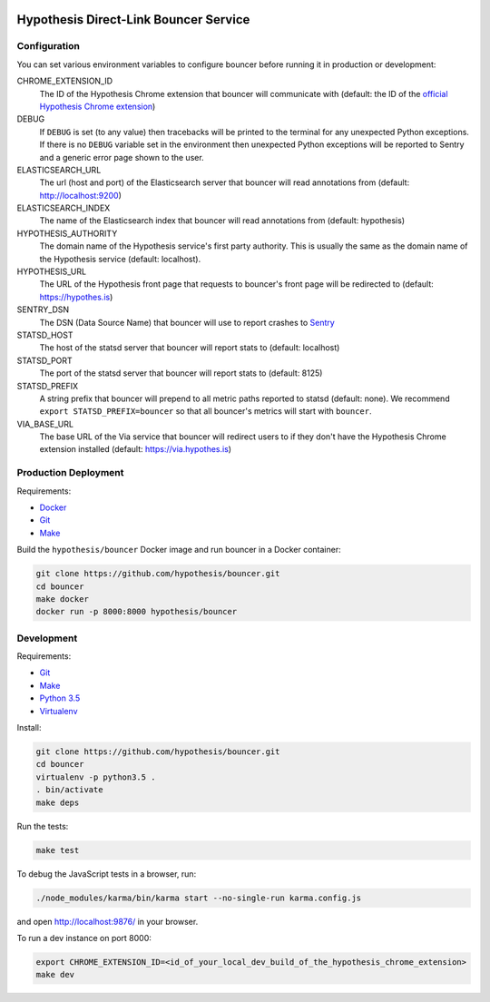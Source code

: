 .. image:: https://travis-ci.org/hypothesis/bouncer.svg?branch=master
    :target: https://travis-ci.org/hypothesis/bouncer
    :alt: Build Status
.. image:: https://codecov.io/github/hypothesis/bouncer/coverage.svg?branch=master
    :target: https://codecov.io/github/hypothesis/bouncer?branch=master
    :alt: Test Coverage
.. image:: https://api.dependabot.com/badges/status?host=github&identifier=51847923
    :target: https://dependabot.com
    :alt: Dependabot Status

Hypothesis Direct-Link Bouncer Service
======================================

Configuration
-------------

You can set various environment variables to configure bouncer before running
it in production or development:

CHROME_EXTENSION_ID
  The ID of the Hypothesis Chrome extension that bouncer will communicate with
  (default: the ID of the `official Hypothesis Chrome extension <https://chrome.google.com/webstore/detail/hypothesis-web-pdf-annota/bjfhmglciegochdpefhhlphglcehbmek>`_)

DEBUG
  If ``DEBUG`` is set (to any value) then tracebacks will be printed to the
  terminal for any unexpected Python exceptions. If there is no ``DEBUG``
  variable set in the environment then unexpected Python exceptions will be
  reported to Sentry and a generic error page shown to the user.

ELASTICSEARCH_URL
  The url (host and port) of the Elasticsearch server that bouncer will read 
  annotations from (default: http://localhost:9200)

ELASTICSEARCH_INDEX
  The name of the Elasticsearch index that bouncer will read annotations
  from (default: hypothesis)

HYPOTHESIS_AUTHORITY
  The domain name of the Hypothesis service's first party authority.
  This is usually the same as the domain name of the Hypothesis service
  (default: localhost).

HYPOTHESIS_URL
  The URL of the Hypothesis front page that requests to bouncer's front page
  will be redirected to (default: https://hypothes.is)

SENTRY_DSN
    The DSN (Data Source Name) that bouncer will use to report crashes to
    `Sentry <https://getsentry.com/>`_

STATSD_HOST
  The host of the statsd server that bouncer will report stats to
  (default: localhost)

STATSD_PORT
  The port of the statsd server that bouncer will report stats to
  (default: 8125)

STATSD_PREFIX
  A string prefix that bouncer will prepend to all metric paths reported to
  statsd (default: none).
  We recommend ``export STATSD_PREFIX=bouncer`` so that all bouncer's metrics
  will start with ``bouncer``.

VIA_BASE_URL
  The base URL of the Via service that bouncer will redirect users to if they
  don't have the Hypothesis Chrome extension installed
  (default: https://via.hypothes.is)


Production Deployment
---------------------

Requirements:

* `Docker <https://www.docker.com/>`_
* `Git <https://git-scm.com/>`_
* `Make <https://www.gnu.org/software/make/>`_

Build the ``hypothesis/bouncer`` Docker image and run bouncer in a Docker
container:

.. code-block:: bash

   git clone https://github.com/hypothesis/bouncer.git
   cd bouncer
   make docker
   docker run -p 8000:8000 hypothesis/bouncer


Development
-----------

Requirements:

* `Git <https://git-scm.com/>`_
* `Make <https://www.gnu.org/software/make/>`_
* `Python 3.5 <https://www.python.org/>`_
* `Virtualenv <https://virtualenv.readthedocs.org/>`_

Install:

.. code-block:: bash

   git clone https://github.com/hypothesis/bouncer.git
   cd bouncer
   virtualenv -p python3.5 .
   . bin/activate
   make deps

Run the tests:

.. code-block:: bash

   make test

To debug the JavaScript tests in a browser, run:

.. code-block:: bash

   ./node_modules/karma/bin/karma start --no-single-run karma.config.js

and open http://localhost:9876/ in your browser.

To run a dev instance on port 8000:

.. code-block:: bash

   export CHROME_EXTENSION_ID=<id_of_your_local_dev_build_of_the_hypothesis_chrome_extension>
   make dev
